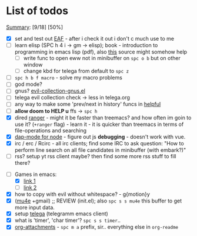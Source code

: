 * List of todos
_Summary_: [9/18] [50%]
- [X] set and test out [[https://github.com/emacs-eaf/emacs-application-framework][EAF]] - after i check it out i don't c much use to me
- [ ] learn elisp (SPC h 4 i -> gm -> elisp); book - introduction to programming
  in emacs lisp (pdf), also [[http://xahlee.info/emacs/emacs/emacs_eww_web_browser.html][this]] source might somehow help
  - [ ] write func to open eww not in minibuffer on ~spc o b~ but on other window
  - [ ] change kbd for telega from default to ~spc z~
- [ ] ~spc h b f macro~ - solve my macro problems
- [ ] god mode?
- [ ] gnus? [[file:~/.emacs.d/.local/straight/repos/evil-collection/modes/gnus/evil-collection-gnus.el][evil-collection-gnus.el]]
- [ ] telega evil collection check -> less in telega.org
- [ ] any way to make some 'prev/next in history' funcs in [[file:~/.emacs.d/.local/straight/repos/evil-collection/modes/helpful/evil-collection-helpful.el][helpful]]
- [ ] *allow doom to HELP u* ffs -> ~spc h~
- [X] dired [[https://github.com/ralesi/ranger.el][ranger]] - might it be faster than treemacs? and how often im goin to use it? (=+ranger= flag) - learn it - it is quicker than treemacs in terms of file-operations and searching
- [X] [[https://emacs-lsp.github.io/dap-mode/page/configuration/#javascript][dap-mode for node]] - figure out js *debugging* - doesn't work with vue.
- [X] irc / erc / Rcirc - all irc clients; find some IRC to ask question: "How to perform line search on all file candidates in minibuffer (with embark?)"
- [ ] rss? setup yt rss client maybe? then find some more rss stuff to fill there?
# - [ ] [[https://github.com/chenyanming/calibredb.el#table-of-contents][calibredb]] - learn how to use - decided that i don't need that for now
- [-] Games in emacs:
  - [X] [[https://www.masteringemacs.org/article/fun-games-in-emacs][link 1]]
  - [ ] [[https://www.emacswiki.org/emacs/CategoryGames][link 2]]
- [X] how to copy with evil without whitespace? - g{motion}y
- [X] ([[http://pragmaticemacs.com/mu4e-tutorials/][mu4e]] +gmail) ;; REVIEW (init.el); also ~spc s s mu4e~ this buffer to get more input data.
- [X] setup [[https://snapcraft.io/telega][telega]] (telegramm emacs client)
- [X] what is 'timer', 'char timer'? ~spc s s timer~..
- [X] [[https://orgmode.org/manual/Attachments.html][org-attachments]] - ~spc m a~ prefix, sir.. everything else in =org-readme=
